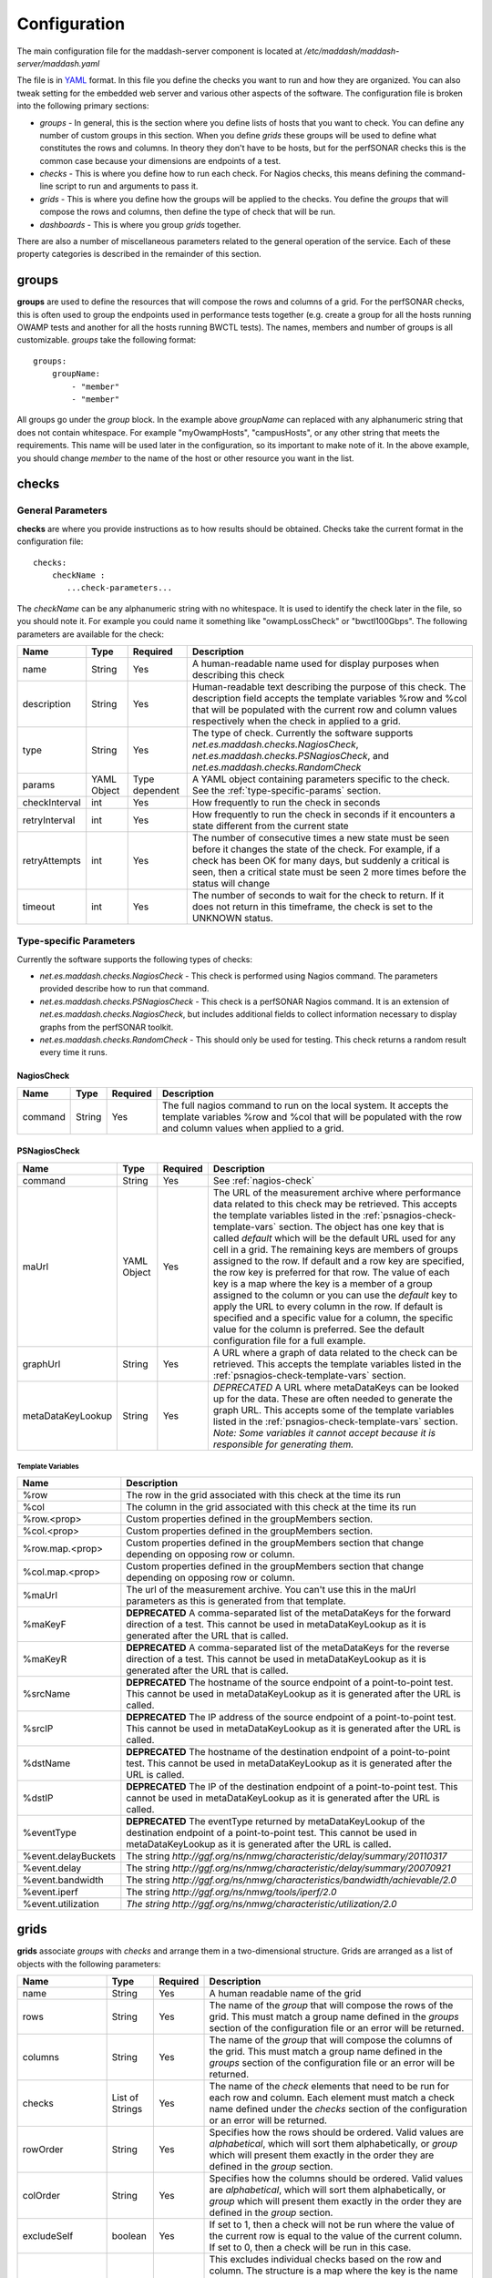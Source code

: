 *************
Configuration
*************

The main configuration file for the maddash-server component is located at */etc/maddash/maddash-server/maddash.yaml*

The file is in `YAML <http://www.yaml.org/>`_ format. In this file you define the checks you want to run and how they are organized. You can also tweak setting for the embedded web server and various other aspects of the software. The configuration file is broken into the following primary sections:

* *groups* - In general, this is the section where you define lists of hosts that you want to check. You can define any number of custom groups in this section. When you define *grids* these groups will be used to define what constitutes the rows and columns. In theory they don't have to be hosts, but for the perfSONAR checks this is the common case because your dimensions are endpoints of a test.
* *checks* - This is where you define how to run each check. For Nagios checks, this means defining the command-line script to run and arguments to pass it.
* *grids*  - This is where you define how the groups will be applied to the checks. You define the *groups* that will compose the rows and columns, then define the type of check that will be run.
* *dashboards* - This is where you group *grids* together.

There are also a number of miscellaneous parameters related to the general operation of the service. Each of these property categories is described in the remainder of this section.

groups
======

**groups** are used to define the resources that will compose the rows and columns of a grid. For the perfSONAR checks, this is often used to group the endpoints used in performance tests together (e.g. create a group for all the hosts running OWAMP tests and another for all the hosts running BWCTL tests). The names, members and number of groups is all customizable. *groups* take the following format::

    groups:
        groupName:
            - "member"
            - "member"

All groups go under the *group* block. In the example above *groupName* can replaced with any alphanumeric string that does not contain whitespace. For example "myOwampHosts", "campusHosts", or any other string that meets the requirements. This name will be used later in the configuration, so its important to make note of it. In the above example, you should change *member* to the name of the host or other resource you want in the list. 

checks
======

General Parameters
------------------

**checks** are where you provide instructions as to how results should be obtained. Checks take the current format in the configuration file::

    checks:
        checkName :
           ...check-parameters...
    
The *checkName* can be any alphanumeric string with no whitespace. It is used to identify the check later in the file, so you should note it. For example you could name it something like "owampLossCheck" or "bwctl100Gbps". The following parameters are available for the check:

+---------------+-------------+----------------+----------------------------------------------------------------------------------------------------------------------------------------------------------------------------------------------------------------------------------------------------------------------+
| Name          | Type        | Required       | Description                                                                                                                                                                                                                                                          | 
+===============+=============+================+======================================================================================================================================================================================================================================================================+
| name          | String      | Yes            | A human-readable name used for display purposes when describing this check                                                                                                                                                                                           | 
+---------------+-------------+----------------+----------------------------------------------------------------------------------------------------------------------------------------------------------------------------------------------------------------------------------------------------------------------+
| description   | String      | Yes            | Human-readable text describing the purpose of this check. The description field accepts the template variables %row and %col that will be populated with the current row and column values respectively when the check in applied to a grid.                         | 
+---------------+-------------+----------------+----------------------------------------------------------------------------------------------------------------------------------------------------------------------------------------------------------------------------------------------------------------------+
| type          | String      | Yes            | The type of check. Currently the software supports *net.es.maddash.checks.NagiosCheck*, *net.es.maddash.checks.PSNagiosCheck*, and *net.es.maddash.checks.RandomCheck*                                                                                               | 
+---------------+-------------+----------------+----------------------------------------------------------------------------------------------------------------------------------------------------------------------------------------------------------------------------------------------------------------------+
| params        | YAML Object | Type dependent | A YAML object containing parameters specific to the check. See the :ref:`type-specific-params` section.                                                                                                                                                              | 
+---------------+-------------+----------------+----------------------------------------------------------------------------------------------------------------------------------------------------------------------------------------------------------------------------------------------------------------------+
| checkInterval | int         | Yes            | How frequently to run the check in seconds                                                                                                                                                                                                                           | 
+---------------+-------------+----------------+----------------------------------------------------------------------------------------------------------------------------------------------------------------------------------------------------------------------------------------------------------------------+
| retryInterval | int         | Yes            | How frequently to run the check in seconds if it encounters a state different from the current state                                                                                                                                                                 | 
+---------------+-------------+----------------+----------------------------------------------------------------------------------------------------------------------------------------------------------------------------------------------------------------------------------------------------------------------+
| retryAttempts | int         | Yes            | The number of consecutive times a new state must be seen before it changes the state of the check. For example, if a check has been OK for many days, but suddenly a critical is seen, then a critical state must be seen 2 more times before the status will change | 
+---------------+-------------+----------------+----------------------------------------------------------------------------------------------------------------------------------------------------------------------------------------------------------------------------------------------------------------------+
| timeout       | int         | Yes            | The number of seconds to wait for the check to return. If it does not return in this timeframe, the check is set to the UNKNOWN status.                                                                                                                              | 
+---------------+-------------+----------------+----------------------------------------------------------------------------------------------------------------------------------------------------------------------------------------------------------------------------------------------------------------------+

.. _type-specific-params:

Type-specific Parameters
------------------------

Currently the software supports the following types of checks:

* *net.es.maddash.checks.NagiosCheck* - This check is performed using Nagios command. The parameters provided describe how to run that command.
* *net.es.maddash.checks.PSNagiosCheck* - This check is a perfSONAR Nagios command. It is an extension of *net.es.maddash.checks.NagiosCheck*, but includes additional fields to collect information necessary to display graphs from the perfSONAR toolkit.
* *net.es.maddash.checks.RandomCheck* - This should only be used for testing. This check returns a random result every time it runs.

.. _nagios-check:

NagiosCheck
+++++++++++++++++++++++++++++++++

+---------+--------+----------+-----------------------------------------------------------------------------------------------------------------------------------------------------------------------------------+
| Name    | Type   | Required | Description                                                                                                                                                                       | 
+=========+========+==========+===================================================================================================================================================================================+
| command | String | Yes      | The full nagios command to run on the local system. It accepts the template variables %row and %col that will be populated with the row and column values when applied to a grid. | 
+---------+--------+----------+-----------------------------------------------------------------------------------------------------------------------------------------------------------------------------------+

.. _psnagios-check:

PSNagiosCheck
+++++++++++++++++++++++++++++++++
 
+------------------+-------------+----------+----------------------------------------------------------------------------------------------------------------------------------------------------------------------------------------------------------------------------------------------------------------------------------------------------------------------------------------------------------------------------------------------------------------------------------------------------------------------------------------------------------------------------------------------------------------------------------------------------------------------------------------------------------------------------------------------------------------------------------------------------------------------------------------------------------------------------------------------------+
| Name             | Type        | Required | Description                                                                                                                                                                                                                                                                                                                                                                                                                                                                                                                                                                                                                                                                                                                                                                                                                                        | 
+==================+=============+==========+====================================================================================================================================================================================================================================================================================================================================================================================================================================================================================================================================================================================================================================================================================================================================================================================================================================================+
| command          | String      | Yes      | See :ref:`nagios-check`                                                                                                                                                                                                                                                                                                                                                                                                                                                                                                                                                                                                                                                                                                                                                                                                                            |
+------------------+-------------+----------+----------------------------------------------------------------------------------------------------------------------------------------------------------------------------------------------------------------------------------------------------------------------------------------------------------------------------------------------------------------------------------------------------------------------------------------------------------------------------------------------------------------------------------------------------------------------------------------------------------------------------------------------------------------------------------------------------------------------------------------------------------------------------------------------------------------------------------------------------+
| maUrl            | YAML Object | Yes      | The URL of the measurement archive where performance data related to this check may be retrieved. This accepts the template variables listed in the :ref:`psnagios-check-template-vars` section. The object has one key that is called *default* which will be the default URL used for any cell in a grid. The remaining keys are members of groups assigned to the row. If default and a row key are specified, the row key is preferred for that row. The value of each key is a map where the key is a member of a group assigned to the column or you can use the *default* key to apply the URL to every column in the row. If default is specified and a specific value for a column, the specific value for the column is preferred. See the default configuration file for a full example.                                                |
+------------------+-------------+----------+----------------------------------------------------------------------------------------------------------------------------------------------------------------------------------------------------------------------------------------------------------------------------------------------------------------------------------------------------------------------------------------------------------------------------------------------------------------------------------------------------------------------------------------------------------------------------------------------------------------------------------------------------------------------------------------------------------------------------------------------------------------------------------------------------------------------------------------------------+
| graphUrl         | String      | Yes      | A URL where a graph of data related to the check can be retrieved. This accepts the template variables listed in the :ref:`psnagios-check-template-vars` section.                                                                                                                                                                                                                                                                                                                                                                                                                                                                                                                                                                                                                                                                                  |
+------------------+-------------+----------+----------------------------------------------------------------------------------------------------------------------------------------------------------------------------------------------------------------------------------------------------------------------------------------------------------------------------------------------------------------------------------------------------------------------------------------------------------------------------------------------------------------------------------------------------------------------------------------------------------------------------------------------------------------------------------------------------------------------------------------------------------------------------------------------------------------------------------------------------+
| metaDataKeyLookup| String      | Yes      | *DEPRECATED* A URL where metaDataKeys can be looked up for the data. These are often needed to generate the graph URL. This accepts some of the template variables listed in the :ref:`psnagios-check-template-vars` section. *Note: Some variables it cannot accept because it is responsible for generating them.*                                                                                                                                                                                                                                                                                                                                                                                                                                                                                                                               |  
+------------------+-------------+----------+----------------------------------------------------------------------------------------------------------------------------------------------------------------------------------------------------------------------------------------------------------------------------------------------------------------------------------------------------------------------------------------------------------------------------------------------------------------------------------------------------------------------------------------------------------------------------------------------------------------------------------------------------------------------------------------------------------------------------------------------------------------------------------------------------------------------------------------------------+


.. _psnagios-check-template-vars:

Template Variables
################################

+--------------------+------------------------------------------------------------------------------------------------------------------------------------------------------------------------------------------------------+
| Name               |Description                                                                                                                                                                                           |
+====================+======================================================================================================================================================================================================+
| %row               | The row in the grid associated with this check at the time its run                                                                                                                                   |
+--------------------+------------------------------------------------------------------------------------------------------------------------------------------------------------------------------------------------------+
| %col               | The column in the grid associated with this check at the time its run                                                                                                                                |
+--------------------+------------------------------------------------------------------------------------------------------------------------------------------------------------------------------------------------------+
| %row.<prop>        | Custom properties defined in the groupMembers section.                                                                                                                                               |
+--------------------+------------------------------------------------------------------------------------------------------------------------------------------------------------------------------------------------------+
| %col.<prop>        | Custom properties defined in the groupMembers section.                                                                                                                                               |
+--------------------+------------------------------------------------------------------------------------------------------------------------------------------------------------------------------------------------------+
| %row.map.<prop>    | Custom properties defined in the groupMembers section that change depending on opposing row or column.                                                                                               |
+--------------------+------------------------------------------------------------------------------------------------------------------------------------------------------------------------------------------------------+
| %col.map.<prop>    | Custom properties defined in the groupMembers section that change depending on opposing row or column.                                                                                               |
+--------------------+------------------------------------------------------------------------------------------------------------------------------------------------------------------------------------------------------+
| %maUrl             | The url of the measurement archive. You can't use this in the maUrl parameters as this is generated from that template.                                                                              |
+--------------------+------------------------------------------------------------------------------------------------------------------------------------------------------------------------------------------------------+
| %maKeyF            | **DEPRECATED** A comma-separated list of the metaDataKeys for the forward direction of a test. This cannot be used in metaDataKeyLookup as it is generated after the URL that is called.             |
+--------------------+------------------------------------------------------------------------------------------------------------------------------------------------------------------------------------------------------+
| %maKeyR            | **DEPRECATED** A comma-separated list of the metaDataKeys for the reverse direction of a test. This cannot be used in metaDataKeyLookup as it is generated after the URL that is called.             |
+--------------------+------------------------------------------------------------------------------------------------------------------------------------------------------------------------------------------------------+
| %srcName           | **DEPRECATED** The hostname of the source endpoint of a point-to-point test. This cannot be used in metaDataKeyLookup as it is generated after the URL is called.                                    |
+--------------------+------------------------------------------------------------------------------------------------------------------------------------------------------------------------------------------------------+
| %srcIP             | **DEPRECATED** The IP address of the source endpoint of a point-to-point test. This cannot be used in metaDataKeyLookup as it is generated after the URL is called.                                  |
+--------------------+------------------------------------------------------------------------------------------------------------------------------------------------------------------------------------------------------+
| %dstName           | **DEPRECATED** The hostname of the destination endpoint of a point-to-point test. This cannot be used in metaDataKeyLookup as it is generated after the URL is called.                               |
+--------------------+------------------------------------------------------------------------------------------------------------------------------------------------------------------------------------------------------+
| %dstIP             | **DEPRECATED** The IP of the destination endpoint of a point-to-point test. This cannot be used in metaDataKeyLookup as it is generated after the URL is called.                                     |
+--------------------+------------------------------------------------------------------------------------------------------------------------------------------------------------------------------------------------------+
| %eventType         | **DEPRECATED** The eventType returned by metaDataKeyLookup of the destination endpoint of a point-to-point test. This cannot be used in metaDataKeyLookup as it is generated after the URL is called.|
+--------------------+------------------------------------------------------------------------------------------------------------------------------------------------------------------------------------------------------+
| %event.delayBuckets| The string *http://ggf.org/ns/nmwg/characteristic/delay/summary/20110317*                                                                                                                            |
+--------------------+------------------------------------------------------------------------------------------------------------------------------------------------------------------------------------------------------+
| %event.delay       | The string *http://ggf.org/ns/nmwg/characteristic/delay/summary/20070921*                                                                                                                            |
+--------------------+------------------------------------------------------------------------------------------------------------------------------------------------------------------------------------------------------+
| %event.bandwidth   | The string *http://ggf.org/ns/nmwg/characteristics/bandwidth/achievable/2.0*                                                                                                                         |
+--------------------+------------------------------------------------------------------------------------------------------------------------------------------------------------------------------------------------------+
| %event.iperf       | The string *http://ggf.org/ns/nmwg/tools/iperf/2.0*                                                                                                                                                  |
+--------------------+------------------------------------------------------------------------------------------------------------------------------------------------------------------------------------------------------+
| %event.utilization | *The string http://ggf.org/ns/nmwg/characteristic/utilization/2.0*                                                                                                                                   |
+--------------------+------------------------------------------------------------------------------------------------------------------------------------------------------------------------------------------------------+

grids
=====

**grids** associate *groups* with *checks* and arrange them in a two-dimensional structure. Grids are arranged as a list of objects with the following parameters: 

+-------------------+----------------+----------+------------------------------------------------------------------------------------------------------------------------------------------------------------------------------------------------------------------------------------------------------------------------------------------------------------------------------------------------------------------------------------------------------------------------------------------------------------------------------------------------------------------------------------------------------------------------------------------------------------------+
|Name               |Type            | Required | Description                                                                                                                                                                                                                                                                                                                                                                                                                                                                                                                                                                                                      |
+===================+================+==========+==================================================================================================================================================================================================================================================================================================================================================================================================================================================================================================================================================================================================================+
|name               |String          | Yes      | A human readable name of the grid                                                                                                                                                                                                                                                                                                                                                                                                                                                                                                                                                                                |
+-------------------+----------------+----------+------------------------------------------------------------------------------------------------------------------------------------------------------------------------------------------------------------------------------------------------------------------------------------------------------------------------------------------------------------------------------------------------------------------------------------------------------------------------------------------------------------------------------------------------------------------------------------------------------------------+
|rows               |String          | Yes      | The name of the *group* that will compose the rows of the grid. This must match a group name defined in the *groups* section of the configuration file or an error will be returned.                                                                                                                                                                                                                                                                                                                                                                                                                             |
+-------------------+----------------+----------+------------------------------------------------------------------------------------------------------------------------------------------------------------------------------------------------------------------------------------------------------------------------------------------------------------------------------------------------------------------------------------------------------------------------------------------------------------------------------------------------------------------------------------------------------------------------------------------------------------------+
|columns            |String          | Yes      | The name of the *group* that will compose the columns of the grid. This must match a group name defined in the *groups* section of the configuration file or an error will be returned.                                                                                                                                                                                                                                                                                                                                                                                                                          |
+-------------------+----------------+----------+------------------------------------------------------------------------------------------------------------------------------------------------------------------------------------------------------------------------------------------------------------------------------------------------------------------------------------------------------------------------------------------------------------------------------------------------------------------------------------------------------------------------------------------------------------------------------------------------------------------+
|checks             |List of Strings | Yes      | The name of the *check* elements that need to be run for each row and column. Each element must match a check name defined under the *checks* section of the configuration or an error will be returned.                                                                                                                                                                                                                                                                                                                                                                                                         |
+-------------------+----------------+----------+------------------------------------------------------------------------------------------------------------------------------------------------------------------------------------------------------------------------------------------------------------------------------------------------------------------------------------------------------------------------------------------------------------------------------------------------------------------------------------------------------------------------------------------------------------------------------------------------------------------+
|rowOrder           |String          | Yes      | Specifies how the rows should be ordered. Valid values are *alphabetical*, which will sort them alphabetically, or *group* which will present them exactly in the order they are defined in the *group* section.                                                                                                                                                                                                                                                                                                                                                                                                 |
+-------------------+----------------+----------+------------------------------------------------------------------------------------------------------------------------------------------------------------------------------------------------------------------------------------------------------------------------------------------------------------------------------------------------------------------------------------------------------------------------------------------------------------------------------------------------------------------------------------------------------------------------------------------------------------------+
|colOrder           |String          | Yes      | Specifies how the columns should be ordered. Valid values are *alphabetical*, which will sort them alphabetically, or *group* which will present them exactly in the order they are defined in the *group* section.                                                                                                                                                                                                                                                                                                                                                                                              |
+-------------------+----------------+----------+------------------------------------------------------------------------------------------------------------------------------------------------------------------------------------------------------------------------------------------------------------------------------------------------------------------------------------------------------------------------------------------------------------------------------------------------------------------------------------------------------------------------------------------------------------------------------------------------------------------+
|excludeSelf        |boolean         | Yes      | If set to 1, then a check will not be run where the value of the current row is equal to the value of the current column. If set to 0, then a check will be run in this case.                                                                                                                                                                                                                                                                                                                                                                                                                                    |
+-------------------+----------------+----------+------------------------------------------------------------------------------------------------------------------------------------------------------------------------------------------------------------------------------------------------------------------------------------------------------------------------------------------------------------------------------------------------------------------------------------------------------------------------------------------------------------------------------------------------------------------------------------------------------------------+
|excludeChecks      |YAML Object     | No       | This excludes individual checks based on the row and column. The structure is a map where the key is the name of the row where you want to exclude a check. It should match a member of the group assigned to the "rows" property of this grid or it can be the special key 'default' that matches every row. The value is a list of columns that should not appear in the grid. An item in the list must be a member of the group assigned to the "columns" property of this grid or the special value "all" which removes all columns for a row. A full example is provided in the default configuration file. |
+-------------------+----------------+----------+------------------------------------------------------------------------------------------------------------------------------------------------------------------------------------------------------------------------------------------------------------------------------------------------------------------------------------------------------------------------------------------------------------------------------------------------------------------------------------------------------------------------------------------------------------------------------------------------------------------+
|columnAlgorithm    |boolean         | Yes      | Determines which checks will be run. Valid values are as follows: all - Run a check between every row and column; afterSelf - Run a check to every host that's defined after the current row in the 'rows' group; beforeSelf - Run a check to every host that's defined before the current row in the 'rows' group                                                                                                                                                                                                                                                                                               |
+-------------------+----------------+----------+------------------------------------------------------------------------------------------------------------------------------------------------------------------------------------------------------------------------------------------------------------------------------------------------------------------------------------------------------------------------------------------------------------------------------------------------------------------------------------------------------------------------------------------------------------------------------------------------------------------+
|statusLabels       |YAML object     | Yes      | Describes what each status means. Its structured as a set of key/value pairs where the key is the status and the value is the description of the status. Valid status values are *ok*, *warning*, *critical*, *unknown* and *notrun*, and *extra*. You do not need to define every status if not all are applicable to your check.                                                                                                                                                                                                                                                                               |
+-------------------+----------------+----------+------------------------------------------------------------------------------------------------------------------------------------------------------------------------------------------------------------------------------------------------------------------------------------------------------------------------------------------------------------------------------------------------------------------------------------------------------------------------------------------------------------------------------------------------------------------------------------------------------------------+
|statusLabels.extra |YAML object     | Yes      | Object where you can define custom status labels. Valid keys are *value* which is an integer identifying the custom state, *shortName* which is a name to label the state and *description* which is text that will apear in the GUI legend.                                                                                                                                                                                                                                                                                                                                                                     |
+-------------------+----------------+----------+------------------------------------------------------------------------------------------------------------------------------------------------------------------------------------------------------------------------------------------------------------------------------------------------------------------------------------------------------------------------------------------------------------------------------------------------------------------------------------------------------------------------------------------------------------------------------------------------------------------+

dashboards
==========

**dashboards** group grids together. You define them as as a list of YAML objects with the following properties:

+------+---------------------+----------+------------------------------------------------------------------------------------------------------------------------------------------------------------------------------------------------------------------------------------------+
| Name | Type                | Required | Description                                                                                                                                                                                                                              |
+======+=====================+==========+==========================================================================================================================================================================================================================================+
| name | String              | Yes      | The name you want displayed as the title of the dashboard                                                                                                                                                                                |
+------+---------------------+----------+------------------------------------------------------------------------------------------------------------------------------------------------------------------------------------------------------------------------------------------+
| grids| List of YAML objects| Yes      | The list of grids you want included in this dashboard. Each item in the list has one property *name*, where you specify the name of the grid. This must map to a *name* property for one of the defined grids in the configuration file. |
+------+---------------------+----------+------------------------------------------------------------------------------------------------------------------------------------------------------------------------------------------------------------------------------------------+

Global Properties
=================

The following list some global properties available for controlling the behavior of the maddash-server instance.

General Properties
------------------

+-------------------+-----------------------+----------+----------------------------------------------------------------------------------------------------------------------------------------------------------------------------------------------------------------------------------------------------------------------------------------------------------------------------------------------------+
| Name              | Type                  | Required | Description                                                                                                                                                                                                                                                                                                                                        |
+===================+=======================+==========+====================================================================================================================================================================================================================================================================================================================================================+
| database          | String                | Yes      | The path to the directory where the database is stored                                                                                                                                                                                                                                                                                             |
+-------------------+-----------------------+----------+----------------------------------------------------------------------------------------------------------------------------------------------------------------------------------------------------------------------------------------------------------------------------------------------------------------------------------------------------+
| jobThreadPoolSize | Integer               | No       | The maximum number of checks that can run in parallel. Defaults to 20                                                                                                                                                                                                                                                                              |
+-------------------+-----------------------+----------+----------------------------------------------------------------------------------------------------------------------------------------------------------------------------------------------------------------------------------------------------------------------------------------------------------------------------------------------------+
| jobBatchSize      | Integer               | No       | The maximum number of checks that can be running or waiting to run in memory. Defaults to 250.                                                                                                                                                                                                                                                     |
+-------------------+-----------------------+----------+----------------------------------------------------------------------------------------------------------------------------------------------------------------------------------------------------------------------------------------------------------------------------------------------------------------------------------------------------+
| disableScheduler  | Boolean               | No       | If set to 1 then the server will only run as a REST server and not execute any new checks. Default is 0.                                                                                                                                                                                                                                           |
+-------------------+-----------------------+----------+----------------------------------------------------------------------------------------------------------------------------------------------------------------------------------------------------------------------------------------------------------------------------------------------------------------------------------------------------+
| skipTableBuild    | Boolean               | No       | If set to 1 then the database tables will not be built and indexes will not be built/rebuilt. The first time you run the server it must be set to 0. After that, you may find that setting it to 1 significantly speeds-up boot time. Keeping it on though has the advantage of rebuilding indexes on startup which can improve query performance. |
+-------------------+-----------------------+----------+----------------------------------------------------------------------------------------------------------------------------------------------------------------------------------------------------------------------------------------------------------------------------------------------------------------------------------------------------+
| groupMembers      | YAML Array of Objects | No       | An optional YAML array containing additional information about the items listed under "groups". See the :ref:`group-member-props` section                                                                                                                                                                                                          |
+-------------------+-----------------------+----------+----------------------------------------------------------------------------------------------------------------------------------------------------------------------------------------------------------------------------------------------------------------------------------------------------------------------------------------------------+

.. _group-member-props:

Group Member Properties
-----------------------
The following are properties used to further describe members of a group. Any custom property may be added but only the values listed are understood by the default MaDDash interface.

+--------------+-----------------------+----------+------------------------------------------------------------------------------------------------------------------------------------------------------------------------------------------------------------------------------------------------------------------------------+
| Name         | Type                  | Required | Description                                                                                                                                                                                                                                                                  |
+==============+=======================+==========+==============================================================================================================================================================================================================================================================================+
| id           | String                | Yes      | The group member this is referencing. For example, the hostname or address of a single item in a *group* list                                                                                                                                                                |
+--------------+-----------------------+----------+------------------------------------------------------------------------------------------------------------------------------------------------------------------------------------------------------------------------------------------------------------------------------+
| label        | String                | No       | The value to show when displaying information about the referenced group member.                                                                                                                                                                                             |
+--------------+-----------------------+----------+------------------------------------------------------------------------------------------------------------------------------------------------------------------------------------------------------------------------------------------------------------------------------+
| pstoolkiturl | String                | No       | The URL of the perfSONAR Toolkit web page.                                                                                                                                                                                                                                   |
+--------------+-----------------------+----------+------------------------------------------------------------------------------------------------------------------------------------------------------------------------------------------------------------------------------------------------------------------------------+
| map          | YAML Object           | No       | Defines properties that change depending on the opposing row/column. The keys of this object are other groupMembers underneath which is a custom set of parameters that can be accessed in template strings using %row.map.<property> and  %col.map.<property> respectively. |
+--------------+-----------------------+----------+------------------------------------------------------------------------------------------------------------------------------------------------------------------------------------------------------------------------------------------------------------------------------+

Web Server Properties
---------------------

+-------------------+-------------+------------------------------+---------------------------------------------------------------------------------------------+
| Name              | Type        | Required                     | Description                                                                                 |
+===================+=============+==============================+=============================================================================================+
| serverHost        | String      | No                           | The hostname of the interface where the web server should listen. Defaults to localhost.    |
+-------------------+-------------+------------------------------+---------------------------------------------------------------------------------------------+
| http              | YAML Object | Yes (unless https specified) | Parameters related to http. See :ref:`http-props` section.                                  |
+-------------------+-------------+------------------------------+---------------------------------------------------------------------------------------------+
| https             | YAML Object | Yes (unless http specified)  | Parameters related to https. See :ref:`https-props` section.                                |
+-------------------+-------------+------------------------------+---------------------------------------------------------------------------------------------+


.. _http-props:

http properties
+++++++++++++++

+-----------+---------+----------+--------------------------------------------------------------------------------------------------------------------------------------------------------------------------------------------------------+
| Name      | Type    | Required | Description                                                                                                                                                                                            |
+===========+=========+==========+========================================================================================================================================================================================================+
| port      | Integer | Yes      | The port on which the web server should listen for HTTP connections                                                                                                                                    |
+-----------+---------+----------+--------------------------------------------------------------------------------------------------------------------------------------------------------------------------------------------------------+
| proxyMode | String  | Yes      | Reserved for future use. Currently let's the server know that if it is behind a proxy. This may be used in later implementation to extract headers that forward information related to authentication. |
+-----------+---------+----------+--------------------------------------------------------------------------------------------------------------------------------------------------------------------------------------------------------+

.. _https-props:

https properties
++++++++++++++++

+------------------+---------+----------+--------------------------------------------------------------------------------------------------------------------------------------------------------------------------------------------------------------------------------------------------------------------------------------------------------------------------------------------------------------------------------------------------+
| Name             | Type    | Required |Description                                                                                                                                                                                                                                                                                                                                                                                       |
+==================+=========+==========+==================================================================================================================================================================================================================================================================================================================================================================================================+
| port             | Integer | Yes      | The port on which the web server should listen for HTTPS connections                                                                                                                                                                                                                                                                                                                             |
+------------------+---------+----------+--------------------------------------------------------------------------------------------------------------------------------------------------------------------------------------------------------------------------------------------------------------------------------------------------------------------------------------------------------------------------------------------------+
| keystore         | String  | Yes      | The keystore containing the key 'mykey' to use as the ssl server certificate. It should also contain any trusted certificates if doing client authentication.                                                                                                                                                                                                                                    |
+------------------+---------+----------+--------------------------------------------------------------------------------------------------------------------------------------------------------------------------------------------------------------------------------------------------------------------------------------------------------------------------------------------------------------------------------------------------+
| keystorePassword | String  | Yes      | The password to access the keystore.                                                                                                                                                                                                                                                                                                                                                             |
+------------------+---------+----------+--------------------------------------------------------------------------------------------------------------------------------------------------------------------------------------------------------------------------------------------------------------------------------------------------------------------------------------------------------------------------------------------------+
| clientAuth       | String  | Yes      | Indicates whether a client to the rest server must have a trusted SSL certificate. Valid values are *require*, *want* and *off*. *require* means the user MUST have a trusted certificate or the request will be rejected. *want* means the server will check the certificate if one is presented, but will not reject requests that do not provide one. *off* means no certificate is required. |
+------------------+---------+----------+--------------------------------------------------------------------------------------------------------------------------------------------------------------------------------------------------------------------------------------------------------------------------------------------------------------------------------------------------------------------------------------------------+
| proxyMode        | String  | Yes      | Reserved for future use. Currently let's the server know that if it is behind a proxy. This may be used in later implementation to extract headers that forward information related to authentication.                                                                                                                                                                                           |
+------------------+---------+----------+--------------------------------------------------------------------------------------------------------------------------------------------------------------------------------------------------------------------------------------------------------------------------------------------------------------------------------------------------------------------------------------------------+

